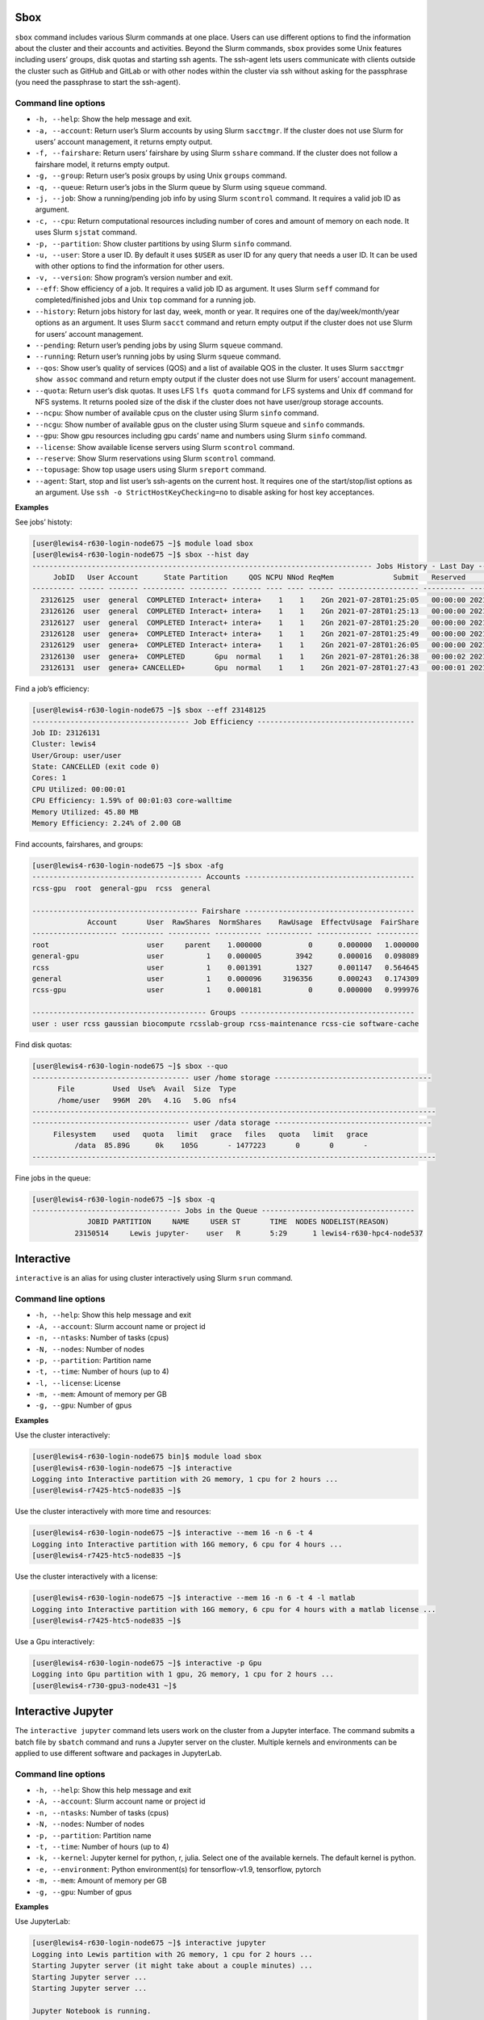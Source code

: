 Sbox
=====

``sbox`` command includes various Slurm commands at one place. Users can
use different options to find the information about the cluster and
their accounts and activities. Beyond the Slurm commands, ``sbox``
provides some Unix features including users’ groups, disk quotas and
starting ssh agents. The ssh-agent lets users communicate with clients
outside the cluster such as GitHub and GitLab or with other nodes within
the cluster via ssh without asking for the passphrase (you need the
passphrase to start the ssh-agent).

Command line options
--------------------

-  ``-h, --help``: Show the help message and exit.
-  ``-a, --account``: Return user’s Slurm accounts by using Slurm
   ``sacctmgr``. If the cluster does not use Slurm for users’ account
   management, it returns empty output.
-  ``-f, --fairshare``: Return users’ fairshare by using Slurm
   ``sshare`` command. If the cluster does not follow a fairshare model,
   it returns empty output.
-  ``-g, --group``: Return user’s posix groups by using Unix ``groups``
   command.
-  ``-q, --queue``: Return user’s jobs in the Slurm queue by Slurm using
   ``squeue`` command.
-  ``-j, --job``: Show a running/pending job info by using Slurm
   ``scontrol`` command. It requires a valid job ID as argument.
-  ``-c, --cpu``: Return computational resources including number of
   cores and amount of memory on each node. It uses Slurm ``sjstat``
   command.
-  ``-p, --partition``: Show cluster partitions by using Slurm ``sinfo``
   command.
-  ``-u, --user``: Store a user ID. By default it uses ``$USER`` as user
   ID for any query that needs a user ID. It can be used with other
   options to find the information for other users.
-  ``-v, --version``: Show program’s version number and exit.
-  ``--eff``: Show efficiency of a job. It requires a valid job ID as
   argument. It uses Slurm ``seff`` command for completed/finished jobs
   and Unix ``top`` command for a running job.
-  ``--history``: Return jobs history for last day, week, month or year.
   It requires one of the day/week/month/year options as an argument. It
   uses Slurm ``sacct`` command and return empty output if the cluster
   does not use Slurm for users’ account management.
-  ``--pending``: Return user’s pending jobs by using Slurm ``squeue``
   command.
-  ``--running``: Return user’s running jobs by using Slurm ``squeue``
   command.
-  ``--qos``: Show user’s quality of services (QOS) and a list of
   available QOS in the cluster. It uses Slurm ``sacctmgr show assoc``
   command and return empty output if the cluster does not use Slurm for
   users’ account management.
-  ``--quota``: Return user’s disk quotas. It uses LFS ``lfs quota``
   command for LFS systems and Unix ``df`` command for NFS systems. It
   returns pooled size of the disk if the cluster does not have
   user/group storage accounts.
-  ``--ncpu``: Show number of available cpus on the cluster using Slurm
   ``sinfo`` command.
-  ``--ncgu``: Show number of available gpus on the cluster using Slurm
   ``squeue`` and ``sinfo`` commands.
-  ``--gpu``: Show gpu resources including gpu cards’ name and numbers
   using Slurm ``sinfo`` command.
-  ``--license``: Show available license servers using Slurm
   ``scontrol`` command.
-  ``--reserve``: Show Slurm reservations using Slurm ``scontrol``
   command.
-  ``--topusage``: Show top usage users using Slurm ``sreport`` command.
-  ``--agent``: Start, stop and list user’s ssh-agents on the current
   host. It requires one of the start/stop/list options as an argument.
   Use ``ssh -o StrictHostKeyChecking=no`` to disable asking for host
   key acceptances.

**Examples**

See jobs’ histoty:

.. code:: bash

   [user@lewis4-r630-login-node675 ~]$ module load sbox
   [user@lewis4-r630-login-node675 ~]$ sbox --hist day
   -------------------------------------------------------------------------------- Jobs History - Last Day --------------------------------------------------------------------------------
        JobID   User Account      State Partition     QOS NCPU NNod ReqMem              Submit   Reserved               Start    Elapsed                 End             NodeList    JobName 
   ---------- ------ ------- ---------- --------- ------- ---- ---- ------ ------------------- ---------- ------------------- ---------- ------------------- -------------------- ---------- 
     23126125  user  general  COMPLETED Interact+ intera+    1    1    2Gn 2021-07-28T01:25:05   00:00:00 2021-07-28T01:25:05   00:00:03 2021-07-28T01:25:08 lewis4-c8k-hpc2-nod+       bash 
     23126126  user  general  COMPLETED Interact+ intera+    1    1    2Gn 2021-07-28T01:25:13   00:00:00 2021-07-28T01:25:13   00:00:03 2021-07-28T01:25:16 lewis4-c8k-hpc2-nod+       bash 
     23126127  user  general  COMPLETED Interact+ intera+    1    1    2Gn 2021-07-28T01:25:20   00:00:00 2021-07-28T01:25:20   00:00:08 2021-07-28T01:25:28 lewis4-c8k-hpc2-nod+       bash 
     23126128  user  genera+  COMPLETED Interact+ intera+    1    1    2Gn 2021-07-28T01:25:49   00:00:00 2021-07-28T01:25:49   00:00:03 2021-07-28T01:25:52 lewis4-c8k-hpc2-nod+       bash 
     23126129  user  genera+  COMPLETED Interact+ intera+    1    1    2Gn 2021-07-28T01:26:05   00:00:00 2021-07-28T01:26:05   00:00:06 2021-07-28T01:26:11 lewis4-c8k-hpc2-nod+       bash 
     23126130  user  genera+  COMPLETED       Gpu  normal    1    1    2Gn 2021-07-28T01:26:38   00:00:02 2021-07-28T01:26:40   00:00:11 2021-07-28T01:26:51 lewis4-z10pg-gpu3-n+       bash 
     23126131  user  genera+ CANCELLED+       Gpu  normal    1    1    2Gn 2021-07-28T01:27:43   00:00:01 2021-07-28T01:27:44   00:01:03 2021-07-28T01:28:47 lewis4-z10pg-gpu3-n+ jupyter-py 

Find a job’s efficiency:

.. code:: bash

   [user@lewis4-r630-login-node675 ~]$ sbox --eff 23148125
   ------------------------------------- Job Efficiency -------------------------------------
   Job ID: 23126131
   Cluster: lewis4
   User/Group: user/user
   State: CANCELLED (exit code 0)
   Cores: 1
   CPU Utilized: 00:00:01
   CPU Efficiency: 1.59% of 00:01:03 core-walltime
   Memory Utilized: 45.80 MB
   Memory Efficiency: 2.24% of 2.00 GB

Find accounts, fairshares, and groups:

.. code:: bash

   [user@lewis4-r630-login-node675 ~]$ sbox -afg
   ---------------------------------------- Accounts ----------------------------------------
   rcss-gpu  root  general-gpu  rcss  general

   --------------------------------------- Fairshare ----------------------------------------
                Account       User  RawShares  NormShares    RawUsage  EffectvUsage  FairShare 
   -------------------- ---------- ---------- ----------- ----------- ------------- ---------- 
   root                       user     parent    1.000000           0      0.000000   1.000000 
   general-gpu                user          1    0.000005        3942      0.000016   0.098089 
   rcss                       user          1    0.001391        1327      0.001147   0.564645 
   general                    user          1    0.000096     3196356      0.000243   0.174309 
   rcss-gpu                   user          1    0.000181           0      0.000000   0.999976 

   ----------------------------------------- Groups -----------------------------------------
   user : user rcss gaussian biocompute rcsslab-group rcss-maintenance rcss-cie software-cache

Find disk quotas:

.. code:: bash

   [user@lewis4-r630-login-node675 ~]$ sbox --quo
   ------------------------------------- user /home storage -------------------------------------
         File         Used  Use%  Avail  Size  Type
         /home/user   996M  20%   4.1G   5.0G  nfs4
   -----------------------------------------------------------------------------------------------
   ------------------------------------- user /data storage -------------------------------------
        Filesystem    used   quota   limit   grace   files   quota   limit   grace
             /data  85.89G      0k    105G       - 1477223       0       0       -
   -----------------------------------------------------------------------------------------------

Fine jobs in the queue:

.. code:: bash

   [user@lewis4-r630-login-node675 ~]$ sbox -q
   ----------------------------------- Jobs in the Queue ------------------------------------
                JOBID PARTITION     NAME     USER ST       TIME  NODES NODELIST(REASON)
             23150514     Lewis jupyter-    user   R       5:29      1 lewis4-r630-hpc4-node537

Interactive
============

``interactive`` is an alias for using cluster interactively using Slurm
``srun`` command.

.. _command-line-options-1:

Command line options
--------------------

-  ``-h, --help``: Show this help message and exit
-  ``-A, --account``: Slurm account name or project id
-  ``-n, --ntasks``: Number of tasks (cpus)
-  ``-N, --nodes``: Number of nodes
-  ``-p, --partition``: Partition name
-  ``-t, --time``: Number of hours (up to 4)
-  ``-l, --license``: License
-  ``-m, --mem``: Amount of memory per GB
-  ``-g, --gpu``: Number of gpus

**Examples**

Use the cluster interactively:

.. code:: bash

   [user@lewis4-r630-login-node675 bin]$ module load sbox
   [user@lewis4-r630-login-node675 ~]$ interactive
   Logging into Interactive partition with 2G memory, 1 cpu for 2 hours ... 
   [user@lewis4-r7425-htc5-node835 ~]$ 

Use the cluster interactively with more time and resources:

.. code:: bash

   [user@lewis4-r630-login-node675 ~]$ interactive --mem 16 -n 6 -t 4
   Logging into Interactive partition with 16G memory, 6 cpu for 4 hours ... 
   [user@lewis4-r7425-htc5-node835 ~]$

Use the cluster interactively with a license:

.. code:: bash

   [user@lewis4-r630-login-node675 ~]$ interactive --mem 16 -n 6 -t 4 -l matlab
   Logging into Interactive partition with 16G memory, 6 cpu for 4 hours with a matlab license ... 
   [user@lewis4-r7425-htc5-node835 ~]$

Use a Gpu interactively:

.. code:: bash

   [user@lewis4-r630-login-node675 ~]$ interactive -p Gpu
   Logging into Gpu partition with 1 gpu, 2G memory, 1 cpu for 2 hours ... 
   [user@lewis4-r730-gpu3-node431 ~]$

Interactive Jupyter
===================

The ``interactive jupyter`` command lets users work on the cluster from
a Jupyter interface. The command submits a batch file by ``sbatch``
command and runs a Jupyter server on the cluster. Multiple kernels and
environments can be applied to use different software and packages in
JupyterLab.

.. _command-line-options-2:

Command line options
--------------------

-  ``-h, --help``: Show this help message and exit
-  ``-A, --account``: Slurm account name or project id
-  ``-n, --ntasks``: Number of tasks (cpus)
-  ``-N, --nodes``: Number of nodes
-  ``-p, --partition``: Partition name
-  ``-t, --time``: Number of hours (up to 4)
-  ``-k, --kernel``: Jupyter kernel for python, r, julia. Select one of
   the available kernels. The default kernel is python.
-  ``-e, --environment``: Python environment(s) for tensorflow-v1.9,
   tensorflow, pytorch
-  ``-m, --mem``: Amount of memory per GB
-  ``-g, --gpu``: Number of gpus

**Examples**

Use JupyterLab:

.. code:: bash

   [user@lewis4-r630-login-node675 ~]$ interactive jupyter
   Logging into Lewis partition with 2G memory, 1 cpu for 2 hours ...
   Starting Jupyter server (it might take about a couple minutes) ...
   Starting Jupyter server ...
   Starting Jupyter server ...

   Jupyter Notebook is running.

   Open a new terminal in your local computer and run:
   ssh -NL 8888:lewis4-r630-hpc4-node303:8888 user@lewis.rnet.missouri.edu

   After that open a browser and go:
   http://127.0.0.1:8888/?token=9e223bd179d228e0e334f8f4a85dfd904eebd0ab9ded7e55

   To stop the server run the following on the cluster:
   scancel 23150533

Use TensorFlow with JupyterLab:

.. code:: bash

   [user@lewis4-r630-login-node675 ~]$ interactive jupyter -A general-gpu -p gpu3 --mem 16 -t 8 -e tensorflow
   Logging into gpu3 partition with 1 gpu, 16G memory, 1 cpu for 8 hours with account general-gpu ...
   Starting Jupyter server (it might take about a couple minutes) ...
   Starting Jupyter server ...
   Starting Jupyter server ...
   ...

Use R with JupyterLab:

.. code:: bash

   interactive jupyter -k r
   Logging into Lewis partition with 2G memory, 1 cpu for 2 hours ...
   Starting Jupyter server (it might take about a couple minutes) ...
   Starting Jupyter server ...
   Starting Jupyter server ...
   ...

